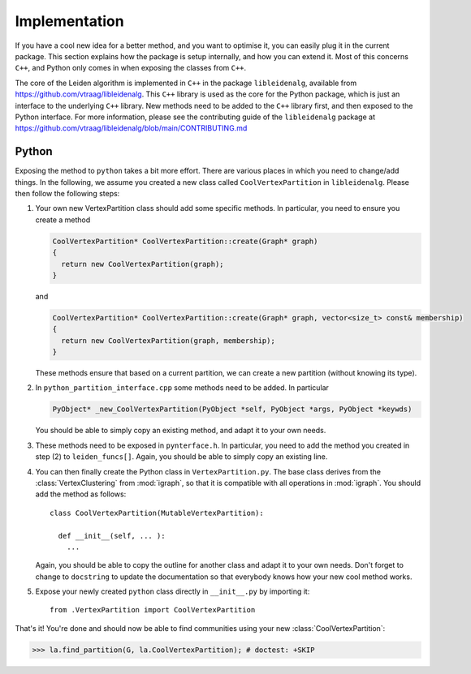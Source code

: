 Implementation
==============

If you have a cool new idea for a better method, and you want to optimise it,
you can easily plug it in the current package. This section explains how the
package is setup internally, and how you can extend it. Most of this concerns
``C++``, and Python only comes in when exposing the classes from ``C++``.

The core of the Leiden algorithm is implemented in ``C++`` in the package
``libleidenalg``, available from https://github.com/vtraag/libleidenalg. This
``C++`` library is used as the core for the Python package, which is just an
interface to the underlying ``C++`` library. New methods need to be added to the
``C++`` library first, and then exposed to the Python interface. For more
information, please see the contributing guide of the ``libleidenalg`` package
at https://github.com/vtraag/libleidenalg/blob/main/CONTRIBUTING.md

Python
------

Exposing the method to ``python`` takes a bit more effort. There are various
places in which you need to change/add things. In the following, we assume you
created a new class called ``CoolVertexPartition`` in ``libleidenalg``. Please
then follow the following steps:

1. Your own new VertexPartition class should add some specific methods. In
   particular, you need to ensure you create a method

   .. code-block:: c++

      CoolVertexPartition* CoolVertexPartition::create(Graph* graph)
      {
        return new CoolVertexPartition(graph);
      }


   and

   .. code-block:: c++

      CoolVertexPartition* CoolVertexPartition::create(Graph* graph, vector<size_t> const& membership)
      {
        return new CoolVertexPartition(graph, membership);
      }
  

   These methods ensure that based on a current partition, we can create a new
   partition (without knowing its type).

2. In ``python_partition_interface.cpp`` some methods need to be added. In
   particular

   .. code-block:: c++

      PyObject* _new_CoolVertexPartition(PyObject *self, PyObject *args, PyObject *keywds)


   You should be able to simply copy an existing method, and adapt it to your
   own needs.

3. These methods need to be exposed in ``pynterface.h``. In particular, you
   need to add the method you created in step (2) to ``leiden_funcs[]``.
   Again, you should be able to simply copy an existing line.

4. You can then finally create the Python class in ``VertexPartition.py``. The
   base class derives from the :class:`VertexClustering` from :mod:`igraph`, so
   that it is compatible with all operations in :mod:`igraph`. You should add
   the method as follows::

     class CoolVertexPartition(MutableVertexPartition):

       def __init__(self, ... ):
         ...

   Again, you should be able to copy the outline for another class and adapt it
   to your own needs. Don't forget to change to ``docstring`` to update the
   documentation so that everybody knows how your new cool method works.

5. Expose your newly created ``python`` class directly in ``__init__.py`` by
   importing it::
    
     from .VertexPartition import CoolVertexPartition

That's it! You're done and should now be able to find communities using your
new :class:`CoolVertexPartition`:

>>> la.find_partition(G, la.CoolVertexPartition); # doctest: +SKIP


